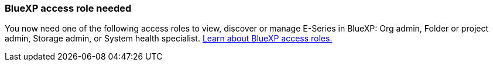 
=== BlueXP access role needed
You now need one of the following access roles to view, discover or manage E-Series in BlueXP: Org admin, Folder or project admin, Storage admin, or System health specialist. https://docs.netapp.com/us-en/bluexp/reference-iam-predefined-roles.html[Learn about BlueXP access roles.^]